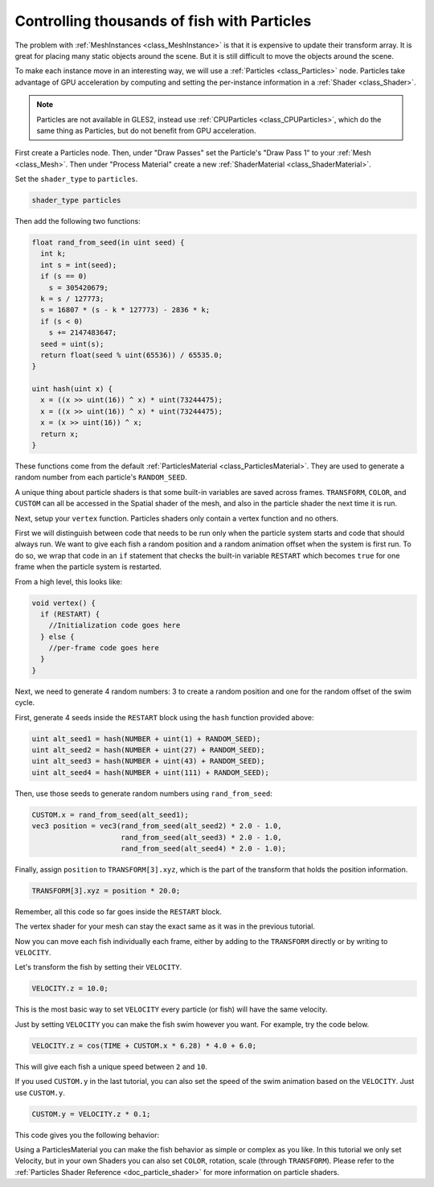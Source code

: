 .. _doc_controlling_thousands_of_fish:

Controlling thousands of fish with Particles
============================================

The problem with :ref:`MeshInstances <class_MeshInstance>` is that it is expensive to 
update their transform array. It is great for placing many static objects around the 
scene. But it is still difficult to move the objects around the scene. 

To make each instance move in an interesting way, we will use a 
:ref:`Particles <class_Particles>` node. Particles take advantage of GPU acceleration 
by computing and setting the per-instance information in a :ref:`Shader <class_Shader>`.

.. note:: Particles are not available in GLES2, instead use :ref:`CPUParticles <class_CPUParticles>`, 
          which do the same thing as Particles, but do not benefit from GPU acceleration. 

First create a Particles node. Then, under "Draw Passes" set the Particle's "Draw Pass 1" to your 
:ref:`Mesh <class_Mesh>`. Then under "Process Material" create a new 
:ref:`ShaderMaterial <class_ShaderMaterial>`.

Set the ``shader_type`` to ``particles``.

.. code-block:: glsl
  
  shader_type particles

Then add the following two functions:

.. code-block:: glsl

  float rand_from_seed(in uint seed) {
    int k;
    int s = int(seed);
    if (s == 0)
      s = 305420679;
    k = s / 127773;
    s = 16807 * (s - k * 127773) - 2836 * k;
    if (s < 0)
      s += 2147483647;
    seed = uint(s);
    return float(seed % uint(65536)) / 65535.0; 
  }

  uint hash(uint x) {
    x = ((x >> uint(16)) ^ x) * uint(73244475);
    x = ((x >> uint(16)) ^ x) * uint(73244475);
    x = (x >> uint(16)) ^ x;
    return x;
  }

These functions come from the default :ref:`ParticlesMaterial <class_ParticlesMaterial>`. 
They are used to generate a random number from  each particle's ``RANDOM_SEED``.

A unique thing about particle shaders is that some built-in variables are saved across frames.
``TRANSFORM``, ``COLOR``, and ``CUSTOM`` can all be accessed in the Spatial shader of the mesh, and
also in the particle shader the next time it is run. 

Next, setup your ``vertex`` function. Particles shaders only contain a vertex function
and no others.

First we will distinguish between code that needs to be run only when the particle system starts
and code that should always run. We want to give each fish a random position and a random animation
offset when the system is first run. To do so, we wrap that code in an ``if`` statement that checks the 
built-in variable ``RESTART`` which becomes ``true`` for one frame when the particle system is restarted.

From a high level, this looks like:

.. code-block:: glsl

  void vertex() {
    if (RESTART) {
      //Initialization code goes here
    } else {
      //per-frame code goes here
    }
  }

Next, we need to generate 4 random numbers: 3 to create a random position and one for the random
offset of the swim cycle.

First, generate 4 seeds inside the ``RESTART`` block using the ``hash`` function provided above:

.. code-block:: glsl

  uint alt_seed1 = hash(NUMBER + uint(1) + RANDOM_SEED);
  uint alt_seed2 = hash(NUMBER + uint(27) + RANDOM_SEED);
  uint alt_seed3 = hash(NUMBER + uint(43) + RANDOM_SEED);
  uint alt_seed4 = hash(NUMBER + uint(111) + RANDOM_SEED);

Then, use those seeds to generate random numbers using ``rand_from_seed``:

.. code-block:: glsl

  CUSTOM.x = rand_from_seed(alt_seed1);
  vec3 position = vec3(rand_from_seed(alt_seed2) * 2.0 - 1.0, 
                       rand_from_seed(alt_seed3) * 2.0 - 1.0, 
                       rand_from_seed(alt_seed4) * 2.0 - 1.0);

Finally, assign ``position`` to ``TRANSFORM[3].xyz``, which is the part of the transform that holds
the position information.

.. code-block:: glsl

  TRANSFORM[3].xyz = position * 20.0;

Remember, all this code so far goes inside the ``RESTART`` block.

The vertex shader for your mesh can stay the exact same as it was in the previous tutorial.

Now you can move each fish individually each frame, either by adding to the ``TRANSFORM`` directly
or by writing to ``VELOCITY``.

Let's transform the fish by setting their ``VELOCITY``.

.. code-block:: glsl

  VELOCITY.z = 10.0;

This is the most basic way to set ``VELOCITY`` every particle (or fish) will have the same velocity.

Just by setting ``VELOCITY`` you can make the fish swim however you want. For example, try the code
below. 

.. code-block:: glsl

  VELOCITY.z = cos(TIME + CUSTOM.x * 6.28) * 4.0 + 6.0;

This will give each fish a unique speed between ``2`` and ``10``. 

If you used ``CUSTOM.y`` in the last tutorial, you can also set the speed of the swim animation based
on the ``VELOCITY``. Just use ``CUSTOM.y``.

.. code-block:: glsl
  
  CUSTOM.y = VELOCITY.z * 0.1;

This code gives you the following behavior:

.. image:: img/scene.gif

Using a ParticlesMaterial you can make the fish behavior as simple or complex as you like. In this
tutorial we only set Velocity, but in your own Shaders you can also set ``COLOR``, rotation, scale 
(through ``TRANSFORM``). Please refer to the :ref:`Particles Shader Reference <doc_particle_shader>`
for more information on particle shaders.

